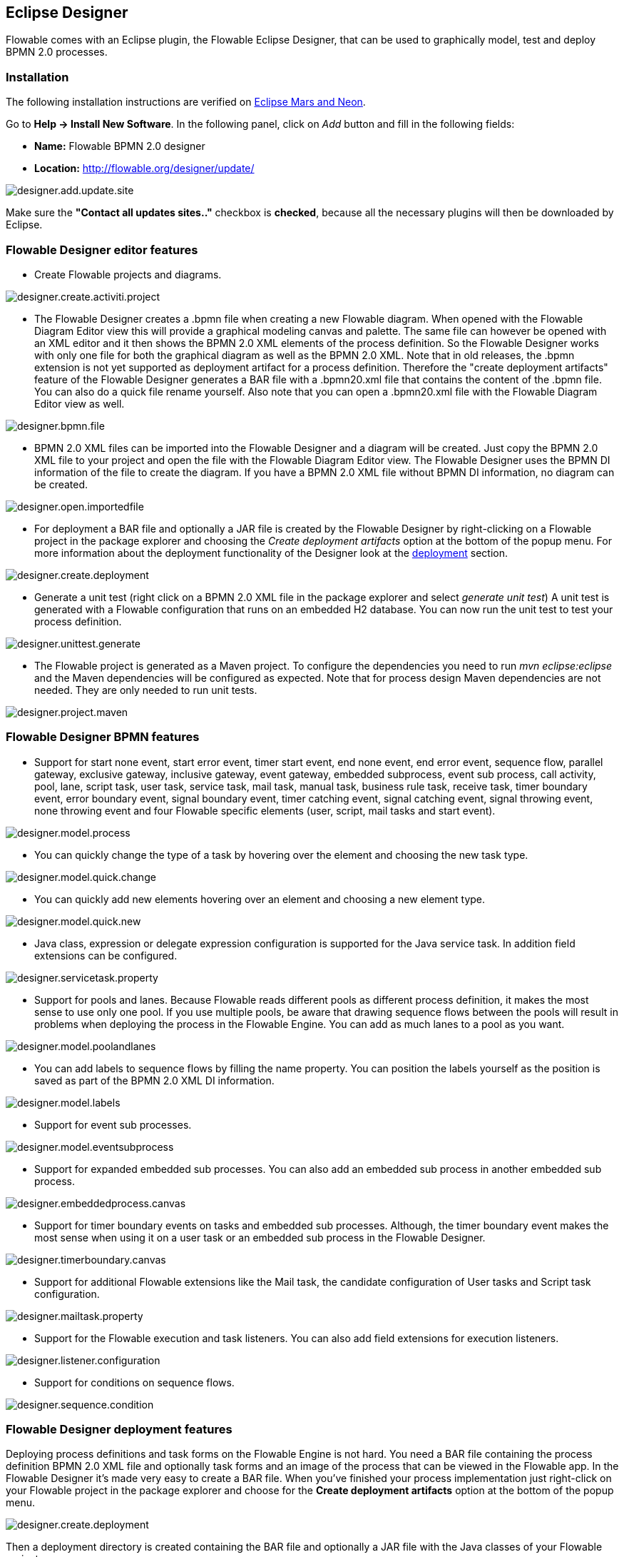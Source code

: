 [[flowableDesigner]]

== Eclipse Designer

Flowable comes with an Eclipse plugin, the Flowable Eclipse Designer, that can be used to graphically model, test and deploy BPMN 2.0 processes.


[[eclipseDesignerInstallation]]


=== Installation

The following installation instructions are verified on link:$$http://www.eclipse.org/downloads/$$[Eclipse Mars and Neon].

Go to *Help -> Install New Software*. In the following panel, click on _Add_ button and fill in the following fields:

* **Name:** Flowable BPMN 2.0 designer
* **Location:** http://flowable.org/designer/update/

image::images/designer.add.update.site.png[align="center"]

Make sure the *"Contact all updates sites.."* checkbox is *checked*, because all the necessary plugins will then be downloaded by Eclipse.

[[eclipseDesignerEditorFeatures]]


=== Flowable Designer editor features

* Create Flowable projects and diagrams.

image::images/designer.create.activiti.project.png[align="center"]

* The Flowable Designer creates a .bpmn file when creating a new Flowable diagram. When opened with the Flowable Diagram Editor view this will provide a graphical modeling canvas and palette. The same file can however be opened with an XML editor and it then shows the BPMN 2.0 XML elements of the process definition. So the Flowable Designer works with only one file for both the graphical diagram as well as the BPMN 2.0 XML. Note that in old releases, the .bpmn extension is not yet supported as deployment artifact for a process definition. Therefore the "create deployment artifacts" feature of the Flowable Designer generates a BAR file with a .bpmn20.xml file that contains the content of the .bpmn file. You can also do a quick file rename yourself. Also note that you can open a .bpmn20.xml file with the Flowable Diagram Editor view as well.

image::images/designer.bpmn.file.png[align="center"]


* BPMN 2.0 XML files can be imported into the Flowable Designer and a diagram will be created. Just copy the BPMN 2.0 XML file to your project and open the file with the Flowable Diagram Editor view. The Flowable Designer uses the BPMN DI information of the file to create the diagram. If you have a BPMN 2.0 XML file without BPMN DI information, no diagram can be created.

image::images/designer.open.importedfile.png[align="center"]

*  For deployment a BAR file and optionally a JAR file is created by the Flowable Designer by right-clicking on a Flowable project in the package explorer and choosing the _Create deployment artifacts_ option at the bottom of the popup menu. For more information about the deployment functionality of the Designer look at the <<eclipseDesignerDeployment,deployment>> section.

image::images/designer.create.deployment.png[align="center"]


* Generate a unit test (right click on a BPMN 2.0 XML file in the package explorer and select __generate unit test__) A unit test is generated with a Flowable configuration that runs on an embedded H2 database. You can now run the unit test to test your process definition.

image::images/designer.unittest.generate.png[align="center"]


* The Flowable project is generated as a Maven project. To configure the dependencies you need to run _mvn eclipse:eclipse_ and the Maven dependencies will be configured as expected. Note that for process design Maven dependencies are not needed. They are only needed to run unit tests.

image::images/designer.project.maven.png[align="center"]


[[eclipseDesignerBPMNFeatures]]


=== Flowable Designer BPMN features



*  Support for start none event, start error event, timer start event, end none event, end error event, sequence flow,  parallel gateway, exclusive gateway, inclusive gateway, event gateway, embedded subprocess, event sub process, call activity, pool, lane,  script task, user task, service task, mail task, manual task, business rule task, receive task, timer boundary event, error boundary event, signal boundary event, timer catching event, signal catching event, signal throwing event, none throwing event and four Flowable specific elements (user, script, mail tasks and start event).

image::images/designer.model.process.png[align="center"]

* You can quickly change the type of a task by hovering over the element and choosing the new task type.

image::images/designer.model.quick.change.png[align="center"]

* You can quickly add new elements hovering over an element and choosing a new element type.

image::images/designer.model.quick.new.png[align="center"]

* Java class, expression or delegate expression configuration is supported for the Java service task. In addition field extensions can be configured.

image::images/designer.servicetask.property.png[align="center"]

* Support for pools and lanes. Because Flowable reads different pools as different process definition, it makes the most sense to use only one pool. If you use multiple pools, be aware that drawing sequence flows between the pools will result in problems when deploying the process in the Flowable Engine. You can add as much lanes to a pool as you want.

image::images/designer.model.poolandlanes.png[align="center"]

* You can add labels to sequence flows by filling the name property. You can position the labels yourself as the position is saved as part of the BPMN 2.0 XML DI information.

image::images/designer.model.labels.png[align="center"]

* Support for event sub processes.

image::images/designer.model.eventsubprocess.png[align="center"]

* Support for expanded embedded sub processes. You can also add an embedded sub process in another embedded sub process.

image::images/designer.embeddedprocess.canvas.png[align="center"]

* Support for timer boundary events on tasks and embedded sub processes. Although, the timer boundary event makes the most sense when using it on a user task or an embedded sub process in the Flowable Designer.

image::images/designer.timerboundary.canvas.png[align="center"]


* Support for additional Flowable extensions like the Mail task, the candidate configuration of User tasks and Script task configuration.

image::images/designer.mailtask.property.png[align="center"]

* Support for the Flowable execution and task listeners. You can also add field extensions for execution listeners.

image::images/designer.listener.configuration.png[align="center"]

*  Support for conditions on sequence flows.

image::images/designer.sequence.condition.png[align="center"]


[[eclipseDesignerDeployment]]


=== Flowable Designer deployment features


Deploying process definitions and task forms on the Flowable Engine is not hard. You need a BAR file containing the process definition BPMN 2.0 XML file and optionally task forms and an image of the process that can be viewed in the Flowable app. In the Flowable Designer it's made very easy to create a BAR file. When you've finished your process implementation just right-click on your Flowable project in the package explorer and choose for the *Create deployment artifacts* option at the bottom of the popup menu.

image::images/designer.create.deployment.png[align="center"]

Then a deployment directory is created containing the BAR file and optionally a JAR file with the Java classes of your Flowable project.

image::images/designer.deployment.dir.png[align="center"]

This file can now be uploaded to the Flowable Engine using the deployments tab in Flowable app, and you are ready to go.

When your project contains Java classes, the deployment is a bit more work. In that case the *Create deployment artifacts* step in the Flowable Designer will also generate a JAR file containing the compiled classes. This JAR file must be deployed to the flowable-XXX/WEB-INF/lib directory in your Flowable Tomcat installation directory. This makes the classes available on the classpath of the Flowable Engine.


[[eclipseDesignerExtending]]


=== Extending Flowable Designer

You can extend the default functionality offered by Flowable Designer. This section documents which extensions are available, how they can be used and provides some usage examples. Extending Flowable Designer is useful in cases where the default functionality doesn't suit your needs, you require additional capabilities or have domain specific requirements when modeling business processes. Extension of Flowable Designer falls into two distinct categories, extending the palette and extending output formats. Each of these extension ways requires a specific approach and different technical expertise.


[NOTE]
====
Extending Flowable Designer requires technical knowledge and more specifically, knowledge of programming in Java. Depending on the type of extension you want to create, you might also need to be familiar with Maven, Eclipse, OSGi, Eclipse extensions and SWT.
====


[[eclipseDesignerCustomizingPalette]]


==== Customizing the palette

You can customize the palette that is offered to users when modeling processes. The palette is the collection of shapes that can be dragged onto the canvas in a process diagram and is displayed to the right hand side of the canvas. As you can see in the default palette, the default shapes are grouped into compartments (these are called "drawers") for Events, Gateways and so on. There are two options built-in to Flowable Designer to customize the drawers and shapes in the palette:

* Adding your own shapes / nodes to existing or new drawers
* Disabling any or all of the default BPMN 2.0 shapes offered by Flowable Designer, with the exception of the connection and selection tools

In order to customize the palette, you create a JAR file that is added to a specific installation of Flowable Designer (more on <<eclipseDesignerApplyingExtension,how to do that>> later). Such a JAR file is called an _extension_. By writing classes that are included in your extension, Flowable Designer understands which customizations you wish to make. In order for this to work, your classes should implement certain interfaces. There is an integration library available with those interfaces and base classes to extend which you should add to your project's classpath.

You can find the code examples listed below in source control with Flowable Designer. Take a look in the +examples/money-tasks+ directory in the +projects/designer+ directory of Flowable's source code.


[NOTE]
====
You can setup your project in whichever tool you prefer and build the JAR with your build tool of choice. For the instructions below, a setup is assumed with Eclipse Kepler or Indigo, using Maven (3.x) as build tool, but any setup should enable you to create the same results.
====


===== Extension setup (Eclipse/Maven)

Download and extract link:$$http://www.eclipse.org/downloads$$[Eclipse] (most recent versions should work) and a recent version (3.x) of link:$$http://maven.apache.org/download.html$$[Apache Maven]. If you use a 2.x version of Maven, you will run into problems when building your project, so make sure your version is up to date. We assume you are familiar with using basic features and the Java editor in Eclipse. It's up to you whether you prefer to use Eclipse's features for Maven or run Maven commands from a command prompt.

Create a new project in Eclipse. This can be a general project type. Create a +pom.xml+ file at the root of the project to contain the Maven project setup. Also create folders for the +src/main/java+ and +src/main/resources+ folders, which are Maven conventions for your Java source files and resources respectively. Open the +pom.xml+ file and add the following lines:


[source,xml,linenums]
----
<project
  xmlns="http://maven.apache.org/POM/4.0.0"
  xmlns:xsi="http://www.w3.org/2001/XMLSchema-instance"
  xsi:schemaLocation="http://maven.apache.org/POM/4.0.0 http://maven.apache.org/maven-v4_0_0.xsd">

  <modelVersion>4.0.0</modelVersion>

  <groupId>org.acme</groupId>
  <artifactId>money-tasks</artifactId>
  <version>1.0.0</version>
  <packaging>jar</packaging>
  <name>Acme Corporation Money Tasks</name>
...
</project>
----


As you can see, this is just a basic pom.xml file that defines a +groupId+, +artifactId+ and +version+ for the project. We will create a customization that includes a single custom node for our money business.

Add the integration library to your project's dependencies by including this dependency in your +pom.xml+ file:


[source,xml,linenums]
----
<dependencies>
  <dependency>
    <groupId>org.flowable.designer</groupId>
    <artifactId>org.flowable.designer.integration</artifactId>
    <version>5.12.0</version> <!-- Use the current Flowable Designer version -->
    <scope>compile</scope>
  </dependency>
</dependencies>
...
<repositories>
  <repository>
      <id>Flowable</id>
   </repository>
</repositories>
----


Finally, in the++ pom.xml++ file, add the configuration for the ++maven-compiler-plugin++ so the Java source level is at least 1.5 (see snippet below). You will need this in order to use annotations. You can also include instructions for Maven to generate the JAR's ++MANIFEST.MF++ file. This is not required, but you can use a specific property in the manifest to provide a name for your extension (this name may be shown at certain places in the designer and is primarily intended for future use if you have several extensions in the designer). If you wish to do so, include the following snippet in ++pom.xml++:

[source,xml,linenums]
----
<build>
  <plugins>
        <plugin>
      <artifactId>maven-compiler-plugin</artifactId>
      <configuration>
        <source>1.5</source>
        <target>1.5</target>
        <showDeprecation>true</showDeprecation>
        <showWarnings>true</showWarnings>
        <optimize>true</optimize>
      </configuration>
    </plugin>
    <plugin>
      <groupId>org.apache.maven.plugins</groupId>
      <artifactId>maven-jar-plugin</artifactId>
      <version>2.3.1</version>
      <configuration>
        <archive>
          <index>true</index>
          <manifest>
            <addClasspath>false</addClasspath>
            <addDefaultImplementationEntries>true</addDefaultImplementationEntries>
          </manifest>
          <manifestEntries>
            <FlowableDesigner-Extension-Name>Acme Money</FlowableDesigner-Extension-Name>
          </manifestEntries>
        </archive>
      </configuration>
    </plugin>
  </plugins>
</build>
----




The name for the extension is described by the +FlowableDesigner-Extension-Name+ property. The only thing left to do now is tell Eclipse to setup the project according to the instructions in +pom.xml+. So open up a command shell and go to the root folder of your project in the Eclipse workspace. Then execute the following Maven command:

----
mvn eclipse:eclipse
----

Wait until the build is successful. Refresh the project (use the project's context menu (right-click) and select ++Refresh++). You should now have the +src/main/java+ and +src/main/resources+ folders as source folders in the Eclipse project.


[NOTE]
====
You can of course also use the link:$$http://www.eclipse.org/m2e$$[m2eclipse] plugin and simply enable Maven dependency management from the context menu (right-click) of the project. Then choose +Maven+ > +Update project configuration+ from the project's context menu. That should setup the source folders as well.
====


That's it for the setup. Now you're ready to start creating customizations to Flowable Designer!

[[eclipseDesignerApplyingExtension]]


===== Applying your extension to Flowable Designer

You might be wondering how you can add your extension to Flowable Designer so your customizations are applied. These are the steps to do just that:
* Once you've created your extension JAR (for instance, by performing a mvn install in your project to build it with Maven), you need to transfer the extension to the computer where Flowable Designer is installed;
* Store the extension somewhere on the hard drive where it will be able to remain and remember the location. _Note:_ the location must be outside the Eclipse workspace of Flowable Designer - storing the extension inside the workspace will lead to the user getting a popup error message and the extensions being unavailable;
* Start Flowable Designer and from the menu, select +Window+ > +Preferences+
* In the preferences screen, type +user+ as keyword. You should see an option to access the +User Libraries+ in Eclipse in the +Java+ section.

image::images/designer.preferences.userlibraries.png[align="center"]


* Select the User Libraries item and a tree view shows up to the right where you can add libraries. You should see the default group where you can add extensions to Flowable Designer (depending on your Eclipse installation, you might see several others as well).

image::images/designer.preferences.userlibraries.activiti.empty.png[align="center"]


* Select the +Flowable Designer Extensions+ group and click the +Add JARs...+ button. Navigate to the folder where your extension is stored and select the extension file you want to add. After completing this, your preferences screen should show the extension as part of the +Flowable Designer Extensions+ group, as shown below.

image::images/designer.preferences.userlibraries.activiti.moneytasks.png[align="center"]


* Click the +OK+ button to save and close the preferences dialog. The +Flowable Designer Extensions+ group is automatically added to new Flowable projects you create. You can see the user library as entry in the project's tree in the Navigator or Package Explorer. If you already had Flowable projects in the workspace, you should also see the new extensions show up in the group. An example is shown below.

image::images/designer.userlibraries.project.png[align="center"]


Diagrams you open will now have the shapes from the new extension in their palette (or shapes disabled, depending on the customizations in your extension). If you already had a diagram opened, close and reopen it to see the changes in the palette.


===== Adding shapes to the palette

With your project set up, you can now easily add shapes to the palette. Each shape you wish to add is represented by a class in your JAR. Take note that these classes are not the classes that will be used by the Flowable engine during runtime. In your extension you describe the properties that can be set in Flowable Designer for each shape. From these shapes, you can also define the runtime characteristics that should be used by the engine when a process instance reaches the node in the process. The runtime characteristics can use any of the options that Flowable supports for regular ++ServiceTask++s. See <<eclipseDesignerConfiguringRuntime,this section>> for more details.

A shape's class is a simple Java class, to which a number of annotations are added. The class should implement the +CustomServiceTask+ interface, but you shouldn't implement this interface yourself. Extend the +AbstractCustomServiceTask+ base class instead (at the moment you MUST extend this class directly, so no abstract classes in between). In the Javadoc for that class you can find instructions on the defaults it provides and when you should override any of the methods it already implements. Overrides allow you to do things such as providing icons for the palette and in the shape on the canvas (these can be different) and specifying the base shape you want the node to have (activity, event, gateway).


[source,java,linenums]
----
/**
 * @author John Doe
 * @version 1
 * @since 1.0.0
 */
public class AcmeMoneyTask extends AbstractCustomServiceTask {
...
}
----


You will need to implement the +getName()+ method to determine the name the node will have in the palette. You can also put the nodes in their own drawer and provide an icon. Override the appropriate methods from +AbstractCustomServiceTask+. If you want to provide an icon, make sure it's in the +src/main/resources+ package in your JAR and is about 16x16 pixels and a JPEG or PNG format. The path you supply is relative to that folder.

You can add properties to the shape by adding members to the class and annotating them with the +@Property+ annotation like this:

[source,java,linenums]
----
@Property(type = PropertyType.TEXT, displayName = "Account Number")
@Help(displayHelpShort = "Provide an account number", displayHelpLong = HELP_ACCOUNT_NUMBER_LONG)
private String accountNumber;
----

There are several +PropertyType+ values you can use, which are described in more detail in <<eclipseDesignerPropertyTypes,this section>>. You can make a field required by setting the required attribute to true. A message and red background will appear if the user doesn't fill out the field.

If you want to ensure the order of the various properties in your class as they appear in the property screen, you should specify the order attribute of the +@Property+ annotation.

As you can see, there's also a +@Help+ annotation that's used to provide the user some guidance when filling out the field. You can also use the +@Help+ annotation on the class itself - this information is shown at the top of the property sheet presented to the user.

Below is the listing for a further elaboration of the +MoneyTask+. A comment field has been added and you can see an icon is included for the node.


[source,java,linenums]
----
/**
 * @author John Doe
 * @version 1
 * @since 1.0.0
 */
@Runtime(javaDelegateClass = "org.acme.runtime.AcmeMoneyJavaDelegation")
@Help(displayHelpShort = "Creates a new account", displayHelpLong = "Creates a new account using the account number specified")
public class AcmeMoneyTask extends AbstractCustomServiceTask {

  private static final String HELP_ACCOUNT_NUMBER_LONG = "Provide a number that is suitable as an account number.";

  @Property(type = PropertyType.TEXT, displayName = "Account Number", required = true)
  @Help(displayHelpShort = "Provide an account number", displayHelpLong = HELP_ACCOUNT_NUMBER_LONG)
  private String accountNumber;

  @Property(type = PropertyType.MULTILINE_TEXT, displayName = "Comments")
  @Help(displayHelpShort = "Provide comments", displayHelpLong = "You can add comments to the node to provide a brief description.")
  private String comments;

  /*
   * (non-Javadoc)
   *
   * @see org.flowable.designer.integration.servicetask.AbstractCustomServiceTask #contributeToPaletteDrawer()
   */
  @Override
  public String contributeToPaletteDrawer() {
    return "Acme Corporation";
  }

  @Override
  public String getName() {
    return "Money node";
  }

  /*
   * (non-Javadoc)
   *
   * @see org.flowable.designer.integration.servicetask.AbstractCustomServiceTask #getSmallIconPath()
   */
  @Override
  public String getSmallIconPath() {
    return "icons/coins.png";
  }
}
----


If you extend Flowable Designer with this shape, The palette and corresponding node will look like this:

image::images/designer.palette.add.money.png[align="center"]


The properties screen for the money task is shown below. Note the required message for the +accountNumber+ field.

image::images/designer.palette.add.money.properties.required.png[align="center"]


Users can enter static text or use expressions that use process variables in the property fields when creating diagrams (e.g. "This little piggy went to ${piggyLocation}"). Generally, this applies to text fields where users are free to enter any text. If you expect users to want to use expressions and you apply runtime behavior to your +CustomServiceTask+ (using ++@Runtime++), make sure to use +Expression+ fields in the delegate class so the expressions are correctly resolved at runtime. More information on runtime behavior can be found in <<eclipseDesignerConfiguringRuntime,this section>>.


The help for fields is offered by the buttons to the right of each property. Clicking on the button shows a popup as displayed below.

image::images/designer.palette.add.money.help.png[align="center"]


[[eclipseDesignerConfiguringRuntime]]

====== Configuring runtime execution of Custom Service Tasks

With your fields setup and your extension applied to Designer, users can configure the properties of the service task when modelling a process. In most cases, you will want to use these user-configured properties when the process is executed by Flowable. To do this, you must instruct Flowable which class to instantiate when the process reaches your +CustomServiceTask+.

There is a special annotation for specifying the runtime characteristics of your +CustomServiceTask+, the +@Runtime+ annotation. Here's an example of how to use it:


[source,java,linenums]
----
@Runtime(javaDelegateClass = "org.acme.runtime.AcmeMoneyJavaDelegation")
----


Your +CustomServiceTask+ will result in a normal +ServiceTask+ in the BPMN output of processes modelled with it. Flowable enables <<bpmnJavaServiceTask,several ways>> to define the runtime characteristics of ++ServiceTask++s. Therefore, the +@Runtime+ annotation can take one of three attributes, which match directly to the options Flowable provides, like this:

* +javaDelegateClass+ maps to +flowable:class+ in the BPMN output. Specify the fully qualified classname of a class that implements +JavaDelegate+.
* +expression+ maps to +flowable:expression+ in the BPMN output. Specify an expression to a method to be executed, such as a method in a Spring Bean. You should _not_ specify any +@Property+ annotations on fields when using this option. For more information, see below.
* +javaDelegateExpression+ maps to +flowable:delegateExpression+ in the BPMN output. Specify an expression to  a class that implements +JavaDelegate+.


The user's property values will be injected into the runtime class if you provide members in the class for Flowable to inject into. The names should match the names of the members in your +CustomServiceTask+. For more information, consult <<serviceTaskFieldInjection,this part>> of the userguide. Note that since version 5.11.0 of the Designer you can use the +Expression+ interface for dynamic field values. This means that the value of the property in the Flowable Designer must contain an expression and this expression will then be injected into an +Expression+ property in the +JavaDelegate+ implementation class.


[NOTE]
====

You can use +@Property+ annotations on members of your +CustomServiceTask+, but this will not work if you use ++@Runtime++'s +expression+ attribute. The reason for this is that the expression you specify will be attempted to be resolved to a _method_ by Flowable, not to a class. Therefore, no injection into a class will be performed. Any members marked with +@Property+ will be ignored by Designer if you use +expression+ in your +@Runtime+ annotation. Designer will not render them as editable fields in the node's property pane and will produce no output for the properties in the process' BPMN.
====

[NOTE]
====
Note that the runtime class shouldn't be in your extension JAR, as it's dependent on the Flowable libraries. Flowable needs to be able to find it at runtime, so it needs to be on the Flowable engine's classpath.
====

The examples project in Designer's source tree contains examples of the different options for configuring +@Runtime+. Take a look in the money-tasks project for some starting points. The examples refer to delegate class examples that are in the money-delegates project.


[[eclipseDesignerPropertyTypes]]


===== Property types

This section describes the property types you can use for a +CustomServiceTask+ by setting its type to a +PropertyType+ value.

====== PropertyType.TEXT

Creates a single line text field as shown below. Can be a required field and shows validation messages as a tooltip. Validation failures are displayed by changing the background of the field to a light red color.

image::images/designer.property.text.invalid.png[align="center"]

====== PropertyType.MULTILINE_TEXT

Creates a multiline text field as shown below (height is fixed at 80 pixels). Can be a required field and shows validation messages as a tooltip. Validation failures are displayed by changing the background of the field to a light red color.

image::images/designer.property.multiline.text.invalid.png[align="center"]


====== PropertyType.PERIOD

Creates a structured editor for specifying a period of time by editing amounts of each unit with a spinner control. The result is shown below. Can be a required field (which is interpreted such that not all values may be 0, so at least 1 part of the period must have a non-zero value) and shows validation messages as a tooltip. Validation failures are displayed by changing the background of the entire field to a light red color. The value of the field is stored as a string of the form 1y 2mo 3w 4d 5h 6m 7s, which represents 1 year, 2 months, 3 weeks, 4 days, 6 minutes and 7 seconds. The entire string is always stored, even if parts are 0.

image::images/designer.property.period.png[align="center"]


====== PropertyType.BOOLEAN_CHOICE

Creates a single checkbox control for boolean or toggle choices. Note that you can specify the +required+ attribute on the +Property+ annotation, but it will not be evaluated because that would leave the user without a choice whether to check the box or not. The value stored in the diagram is java.lang.Boolean.toString(boolean), which results in "true" or "false".

image::images/designer.property.boolean.choice.png[align="center"]

====== PropertyType.RADIO_CHOICE

Creates a group of radio buttons as shown below. Selection of any of the radio buttons is mutually exclusive with selection of any of the others (i.e., only one selection allowed). Can be a required field and shows validation messages as a tooltip. Validation failures are displayed by changing the background of the group to a light red color.

This property type expects the class member you have annotated to also have an accompanying +@PropertyItems+ annotation (for an example, see below). Using this additional annotation, you can specify the list of items that should be offered in an array of Strings. Specify the items by adding two array entries for each item: first, the label to be shown; second, the value to be stored.

[source,java,linenums]
----
@Property(type = PropertyType.RADIO_CHOICE, displayName = "Withdrawl limit", required = true)
@Help(displayHelpShort = "The maximum daily withdrawl amount ", displayHelpLong = "Choose the maximum daily amount that can be withdrawn from the account.")
@PropertyItems({ LIMIT_LOW_LABEL, LIMIT_LOW_VALUE, LIMIT_MEDIUM_LABEL, LIMIT_MEDIUM_VALUE, LIMIT_HIGH_LABEL, LIMIT_HIGH_VALUE })
private String withdrawlLimit;
----

image::images/designer.property.radio.choice.png[align="center"]

image::images/designer.property.radio.choice.invalid.png[align="center"]


====== PropertyType.COMBOBOX_CHOICE

Creates a combobox with fixed options as shown below. Can be a required field and shows validation messages as a tooltip. Validation failures are displayed by changing the background of the combobox to a light red color.

This property type expects the class member you have annotated to also have an accompanying +@PropertyItems+ annotation (for an example, see below). Using this additional annotation, you can specify the list of items that should be offered in an array of Strings. Specify the items by adding two array entries for each item: first, the label to be shown; second, the value to be stored.

[source,java,linenums]
----
@Property(type = PropertyType.COMBOBOX_CHOICE, displayName = "Account type", required = true)
@Help(displayHelpShort = "The type of account", displayHelpLong = "Choose a type of account from the list of options")
@PropertyItems({ ACCOUNT_TYPE_SAVINGS_LABEL, ACCOUNT_TYPE_SAVINGS_VALUE, ACCOUNT_TYPE_JUNIOR_LABEL, ACCOUNT_TYPE_JUNIOR_VALUE, ACCOUNT_TYPE_JOINT_LABEL,
  ACCOUNT_TYPE_JOINT_VALUE, ACCOUNT_TYPE_TRANSACTIONAL_LABEL, ACCOUNT_TYPE_TRANSACTIONAL_VALUE, ACCOUNT_TYPE_STUDENT_LABEL, ACCOUNT_TYPE_STUDENT_VALUE,
  ACCOUNT_TYPE_SENIOR_LABEL, ACCOUNT_TYPE_SENIOR_VALUE })
private String accountType;
----

image::images/designer.property.combobox.choice.png[align="center"]

image::images/designer.property.combobox.choice.invalid.png[align="center"]


====== PropertyType.DATE_PICKER

Creates a date selection control as shown below. Can be a required field and shows validation messages as a tooltip (note, that the control used will auto-set the selection to the date on the system, so the value is seldom empty). Validation failures are displayed by changing the background of the control to a light red color.

This property type expects the class member you have annotated to also have an accompanying +@DatePickerProperty+ annotation (for an example, see below). Using this additional annotation, you can specify the date time pattern to be used to store dates in the diagram and the type of datepicker you would like to be shown. Both attributes are optional and have default values that will be used if you don't specify them (these are static variables in the +DatePickerProperty+ annotation). The +dateTimePattern+ attribute should be used to supply a pattern to the +SimpleDateFormat+ class. When using the +swtStyle+ attribute, you should specify an integer value that is supported by ++SWT++'s +DateTime+ control, because this is the control that is used to render this type of property.

[source,java,linenums]
----
@Property(type = PropertyType.DATE_PICKER, displayName = "Expiry date", required = true)
@Help(displayHelpShort = "The date the account expires ", displayHelpLong = "Choose the date when the account will expire if no extended before the date.")
@DatePickerProperty(dateTimePattern = "MM-dd-yyyy", swtStyle = 32)
private String expiryDate;
----

image::images/designer.property.date.picker.png[align="center"]



====== PropertyType.DATA_GRID

Creates a data grid control as shown below. A data grid can be used to allow the user to enter an arbitrary amount of rows of data and enter values for a fixed set of columns in each of those rows (each individual combination of row and column is referred to as a cell). Rows can be added and removed as the user sees fit.

This property type expects the class member you have annotated to also have an accompanying +@DataGridProperty+ annotation (for an example, see below). Using this additional annotation, you can specify some specific attributes of the data grid. You are required to reference a different class to determine which columns go into the grid with the +itemClass+ attribute. Flowable Designer expects the member type to be a +List+. By convention, you can use the class of the +itemClass+ attribute as its generic type. If, for example, you have a grocery list that you edit in the grid, you would define the columns of the grid in the +GroceryListItem+ class. From your +CustomServiceTask+, you would refer to it like this:

[source,java,linenums]
----
@Property(type = PropertyType.DATA_GRID, displayName = "Grocery List")
@DataGridProperty(itemClass = GroceryListItem.class)
private List<GroceryListItem> groceryList;
----


The "itemClass" class uses the same annotations you would otherwise use to specify fields of a +CustomServiceTask+, with the exception of using a data grid. Specifically, +TEXT+, +$$MULTILINE_TEXT$$+ and +PERIOD+ are currently supported. You'll notice the grid will create single line text controls for each field, regardless of the +PropertyType+. This is done on purpose to keep the grid graphically appealing and readable. If you consider the regular display mode for a +PERIOD+ +PropertyType+ for instance, you can imagine it would never properly fit in a grid cell without cluttering the screen. For +$$MULTILINE_TEXT$$+ and +PERIOD+, a double-click mechanism is added to each field which pops up a larger editor for the +PropertyType+. The value is stored to the field after the user clicks OK and is therefore readable within the grid.

Required attributes are handled in a similar manner to regular fields of type +TEXT+ and the entire grid is validated as soon as any field loses focus. The background color of the text control in a specific cell of the data grid is changed to light red if there are validation failures.

By default, the component allows the user to add rows, but not to determine the order of those rows. If you wish to allow this, you should set the +orderable+ attribute to true, which enables buttons at the end of each row to move it up or down in the grid.

[NOTE]
====
At the moment, this property type is not correctly injected into your runtime class.
====

image::images/designer.property.datagrid.png[align="center"]



===== Disabling default shapes in the palette

This customization requires you to include a class in your extension that implements the +DefaultPaletteCustomizer+ interface. You should not implement this interface directly, but subclass the +AbstractDefaultPaletteCustomizer+ base class. Currently, this class provides no functionality, but future versions of the +DefaultPaletteCustomizer+ interface will offer more capabilities for which this base class will provide some sensible defaults so it's best to subclass so your extension will be compatible with future releases.

Extending the +AbstractDefaultPaletteCustomizer+ class requires you to implement one method, +disablePaletteEntries()+, from which you must return a list of +PaletteEntry+ values. For each of the default shapes, you can disable it by adding its corresponding +PaletteEntry+ value to your list. Note that if you remove shapes from the default set and there are no remaining shapes in a particular drawer, that drawer will be removed from the palette in its entirety. If you wish to disable all of the default shapes, you only need to add +PaletteEntry.ALL+ to your result. As an example, the code below disables the Manual task and Script task shapes in the palette.

[source,java,linenums]
----
public class MyPaletteCustomizer extends AbstractDefaultPaletteCustomizer {

  /*
   * (non-Javadoc)
   *
   * @see org.flowable.designer.integration.palette.DefaultPaletteCustomizer#disablePaletteEntries()
   */
  @Override
  public List<PaletteEntry> disablePaletteEntries() {
    List<PaletteEntry> result = new ArrayList<PaletteEntry>();
    result.add(PaletteEntry.MANUAL_TASK);
    result.add(PaletteEntry.SCRIPT_TASK);
    return result;
  }

}
----


The result of applying this extension is shown in the picture below. As you can see, the manual task and script task shapes are no longer available in the +Tasks+ drawer.

image::images/designer.palette.disable.manual.and.script.png[align="center"]


To disable all of the default shapes, you could use something similar to the code below.

[source,java,linenums]
----
public class MyPaletteCustomizer extends AbstractDefaultPaletteCustomizer {

  /*
   * (non-Javadoc)
   *
   * @see org.flowable.designer.integration.palette.DefaultPaletteCustomizer#disablePaletteEntries()
   */
  @Override
  public List<PaletteEntry> disablePaletteEntries() {
    List<PaletteEntry> result = new ArrayList<PaletteEntry>();
    result.add(PaletteEntry.ALL);
    return result;
  }

}
----


The result will look like this (notice that the drawers the default shapes were in are no longer in the palette):

image::images/designer.palette.disable.all.png[align="center"]


==== Validating diagrams and exporting to custom output formats

Besides customizing the palette, you can also create extensions to Flowable Designer that can perform validations and save information from the diagram to custom resources in the Eclipse workspace. There are built-in extension points for doing this and this section explains how to use them.

[NOTE]
====
The ExportMarshaller functions were reintroduced recently. We are still working on the validation functionality. The documentation below details the old situation and will be updated when the new functionality is available.
====


Flowable Designer allows you to write extensions that validate diagrams. There are already validations of BPMN constructs in the tool by default, but you can add your own if you want to validate additional items such as modeling conventions or the values in properties of ++CustomServiceTask++s. These extensions are known as +Process Validators+.

You can also Flowable Designer to publish to additional formats when saving diagrams. These extensions are called +Export Marshallers+ and are invoked automatically by Flowable Designer on each save action by the user. This behavior can be enabled or disabled by setting a preference in Eclipse's preferences dialog for each format for which there is an extension detected. Designer will make sure your +ExportMarshaller+ is invoked when saving the diagram, depending on the user's preference.

Often, you will want to combine a +ProcessValidator+ and an +ExportMarshaller+. Let's say you have a number of ++CustomServiceTask++s in use that have properties you would like to use in the process that gets generated. However, before the process is generated, you want to validate some of those values first. Combining a +ProcessValidator+ and +ExportMarshaller+ is the best way to accomplish this and Flowable Designer enables you to plug your extensions into the tool seamlessly.

To create a +ProcessValidator+ or an +ExportMarshaller+, you need to create a different kind of extension than for extending the palette. The reason for this is simple: from your code you will need access to more APIs than those that are offered by the integration library. In particular, you will need classes that are available in Eclipse itself. So to get started, you should create an Eclipse plugin (which you can do by using Eclipse's PDE support) and package it in a custom Eclipse product or feature. It's beyond the scope of this user guide to explain all the details involved in developing Eclipse plugins, so the instructions below are limited to the functionality for extending Flowable Designer.

Your bundle should be dependent on the following libraries:

* org.eclipse.core.runtime
* org.eclipse.core.resources
* org.flowable.designer.eclipse
* org.flowable.designer.libs
* org.flowable.designer.util

Optionally, the org.apache.commons.lang bundle is available through Designer if you'd like to use that in your extension.


Both ++ProcessValidator++s and ++ExportMarshaller++s are created by extending a base class. These base classes inherit some useful methods from their superclass, the +AbstractDiagramWorker+ class. Using these methods you can create information, warning and error markers that show up in Eclipse's problems view for the user to figure out what's wrong or important. You can get to information about the diagram in the form of +Resources+ and +InputStreams+. This information is provided from the +DiagramWorkerContext+, which is available from the +AbstractDiagramWorker+ class.

It's probably a good idea to invoke +clearMarkers()+ as one of the first things you do in either a +ProcessValidator+ or an ++ExportMarshaller++; this will clear any previous markers for your worker (markers are automatically linked to the worker and clearing markers for one worker leaves other markers untouched). For example:


[source,java,linenums]
----
// Clear markers for this diagram first
clearMarkersForDiagram();
----

You should also use the progress monitor provided (in the ++DiagramWorkerContext++) to report your progress back to the user because validations and/or marshalling actions can take up some time during which the user is forced to wait. Reporting progress requires some knowledge of how you should use Eclipse's features. Take a look at link:$$http://www.eclipse.org/articles/Article-Progress-Monitors/article.html$$[this article] for a thorough explanation of the concepts and usage.

===== Creating a ProcessValidator extension

[NOTE]
====
Under review!
====


Create an extension to the +org.flowable.designer.eclipse.extension.validation.ProcessValidator+ extension point in your +plugin.xml+ file. For this extension point, you are required to subclass the +AbstractProcessValidator+ class.

[source,xml,linenums]
----
<?eclipse version="3.6"?>
<plugin>
  <extension
    point="org.flowable.designer.eclipse.extension.validation.ProcessValidator">
    <ProcessValidator
      class="org.acme.validation.AcmeProcessValidator">
    </ProcessValidator>
  </extension>
</plugin>
----


[source,java,linenums]
----
public class AcmeProcessValidator extends AbstractProcessValidator {
}
----


You have to implement a number of methods. Most importantly, implement +getValidatorId()+ so you return a globally unique ID for your validator. This will enable you to invoke it from and +ExportMarshaller+, or event let someone _else_ invoke your validator from their +ExportMarshaller+. Implement +getValidatorName()+ and return a logical name for your validator. This name is shown to the user in dialogs. In +getFormatName()+, you can return the type of diagram the validator typically validates.

The validation work itself is done in the +validateDiagram()+ method. From this point on, it's up to your specific functionality what you code here. Typically, however, you will want to start by getting hold of the nodes in the diagram's process, so you can iterate through them, collect, compare and validate data. This snippet shows you how to do this:

[source,java,linenums]
----
final EList<EObject> contents = getResourceForDiagram(diagram).getContents();
for (final EObject object : contents) {
  if (object instanceof StartEvent ) {
  // Perform some validations for StartEvents
  }
  // Other node types and validations
}
----


Don't forget to invoke +addProblemToDiagram()+ and/or +addWarningToDiagram()+, etc as you go through your validations. Make sure you return a correct boolean result at the end to indicate whether you consider the validation as succeeded or failed. This can be used by and invoking +ExportMarshaller+ to determine the next course of action.


===== Creating an ExportMarshaller extension

Create an extension to the +org.flowable.designer.eclipse.extension.ExportMarshaller+ extension point in your +plugin.xml+ file. For this extension point, you are required to subclass the +AbstractExportMarshaller+ class. This abstract base class provides you with a number of useful methods when marshalling to your own format, but most importantly it allows you to save resources to the workspace and to invoke validators.

An example implementation is available in Designer's examples folder. This example shows how to use the methods in the base class to get the basics done, such as accessing the diagram's +InputStream+, using its +BpmnModel+ and saving resources to the workspace.

[source,xml,linenums]
----
<?eclipse version="3.6"?>
<plugin>
  <extension
    point="org.flowable.designer.eclipse.extension.ExportMarshaller">
    <ExportMarshaller
      class="org.acme.export.AcmeExportMarshaller">
    </ExportMarshaller>
  </extension>
  </plugin>
----


[source,java,linenums]
----
public class AcmeExportMarshaller extends AbstractExportMarshaller {
}
----

You are required to implement some methods, such as +getMarshallerName()+ and +getFormatName()+. These methods are used to display options to the user and to show information in progress dialogs, so make sure the descriptions you return reflect the functionality you are implementing.

The bulk of your work is performed in the +doMarshallDiagram()+ method.

If you want to perform a certain validation first, you can invoke the validator directly from your marshaller. You receive a boolean result from the validator, so you know whether validation succeeded. In most cases you won't want to proceed with marshalling the diagram if it's not valid, but you might choose to go ahead anyway or even create a different resource if validation fails.


Once you have all the data you need, you should invoke the +saveResource()+ method to create a file containing your data. You can invoke +saveResource()+ as many times as you wish from a single ExportMarshaller; a marshaller can therefore be used to create more than one output file.

You can construct a filename for your output resource(s) by using the +saveResource()+ method in the +AbstractDiagramWorker+ class. There are a couple of useful variables you can have parsed, allowing you to create filenames such as _original-filename__my-format-name.xml. These variables are described in the Javadocs and defined by the +ExportMarshaller+ interface. You can also use +resolvePlaceholders()+ on a string (e.g. a path) if you want to parse the placeholders yourself. +getURIRelativeToDiagram()+ will invoke this for you.

You should use the progress monitor provided to report your progress back to the user. How to do this is described in link:$$http://www.eclipse.org/articles/Article-Progress-Monitors/article.html$$[this article].
